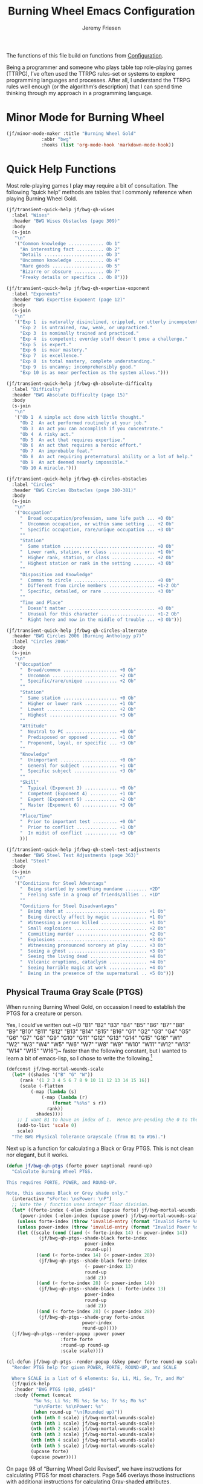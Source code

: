 # -*- org-insert-tilde-language: emacs-lisp; -*-
#+TITLE: Burning Wheel Emacs Configuration
#+AUTHOR: Jeremy Friesen
#+EMAIL: jeremy@jeremyfriesen.com
#+STARTUP: showall
#+OPTIONS: toc:3

The functions of this file build on functions from [[file:configuration.org][Configuration]].

Being a programmer and someone who plays table top role-playing games (TTRPG),
I’ve often used the TTRPG rules-set or systems to explore programming languages
and processes.  After all, I understand the TTRPG rules well enough (or the
algorithm’s description) that I can spend time thinking through my approach in
a programming language.

* Minor Mode for Burning Wheel

#+begin_src emacs-lisp
  (jf/minor-mode-maker :title "Burning Wheel Gold"
		       :abbr "bwg"
		       :hooks (list 'org-mode-hook 'markdown-mode-hook))
#+end_src

* Quick Help Functions

Most role-playing games I play may require a bit of consultation.  The following
“quick help” methods are tables that I commonly reference when playing Burning
Wheel Gold.

#+begin_src emacs-lisp
  (jf/transient-quick-help jf/bwg-qh-wises
    :label "Wises"
    :header "BWG Wises Obstacles (page 309)"
    :body
    (s-join
     "\n"
     '("Common knowledge ............. Ob 1"
       "An interesting fact .......... Ob 2"
       "Details ...................... Ob 3"
       "Uncommon knowledge ........... Ob 4"
       "Rare goods ................... Ob 5"
       "Bizarre or obscure ........... Ob 7"
       "Freaky details or specifics .. Ob 8")))

  (jf/transient-quick-help jf/bwg-qh-expertise-exponent
    :label "Exponents"
    :header "BWG Expertise Exponent (page 12)"
    :body
    (s-join
     "\n"
     '("Exp 1  is naturally disinclined, crippled, or utterly incompetent."
       "Exp 2  is untrained, raw, weak, or unpracticed."
       "Exp 3  is nominally trained and practiced."
       "Exp 4  is competent; everday stuff doesn't pose a challenge."
       "Exp 5  is expert."
       "Exp 6  is near mastery."
       "Exp 7  is excellence."
       "Exp 8  is total mastery, complete understanding."
       "Exp 9  is uncanny; incomprehensibly good."
       "Exp 10 is as near perfection as the system allows.")))

  (jf/transient-quick-help jf/bwg-qh-absolute-difficulty
    :label "Difficulty"
    :header "BWG Absolute Difficulty (page 15)"
    :body
    (s-join
     "\n"
     '("Ob 1  A simple act done with little thought."
       "Ob 2  An act performed routinely at your job."
       "Ob 3  An act you can accomplish if you concentrate."
       "Ob 4  A risky act."
       "Ob 5  An act that requires expertise."
       "Ob 6  An act that requires a heroic effort."
       "Ob 7  An improbable feat."
       "Ob 8  An act requiring preternatural ability or a lot of help."
       "Ob 9  An act deemed nearly impossible."
       "Ob 10 A miracle.")))

  (jf/transient-quick-help jf/bwg-qh-circles-obstacles
    :label "Circles"
    :header "BWG Circles Obstacles (page 380-381)"
    :body
    (s-join
     "\n"
     '("Occupation"
       "  Broad occupation/profession, same life path ... +0 Ob"
       "  Uncommon occupation, or within same setting ... +2 Ob"
       "  Specific occupation, rare/unique occupation ... +3 Ob"
       ""
       "Station"
       "  Same station .................................. +0 Ob"
       "  Lower rank, station, or class ................. +1 Ob"
       "  Higher rank, station, or class ................ +2 Ob"
       "  Highest station or rank in the setting ........ +3 Ob"
       ""
       "Disposition and Knowledge"
       "  Common to circle .............................. +0 Ob"
       "  Different from circle members ................. +1-2 Ob"
       "  Specific, detailed, or rare ................... +3 Ob"
       ""
       "Time and Place"
       "  Doesn't matter ................................ +0 Ob"
       "  Unusual for this character .................... +1-2 Ob"
       "  Right here and now in the middle of trouble ... +3 Ob")))

  (jf/transient-quick-help jf/bwg-qh-circles-alternate
    :header "BWG Circles 2006 (Burning Anthology p7)"
    :label "Circles 2006"
    :body
    (s-join
     "\n"
     '("Occupation"
       "  Broad/common .................... +0 Ob"
       "  Uncommon ........................ +2 Ob"
       "  Specific/rare/unique ............ +2 Ob"
       ""
       "Station"
       "  Same station .................... +0 Ob"
       "  Higher or lower rank ............ +1 Ob"
       "  Lowest .......................... +2 Ob"
       "  Highest ......................... +3 Ob"
       ""
       "Attitude"
       "  Neutral to PC ................... +0 Ob"
       "  Predisposed or opposed .......... +1 Ob"
       "  Proponent, loyal, or specific ... +3 Ob"
       ""
       "Knowledge"
       "  Unimportant ..................... +0 Ob"
       "  General for subject ............. +1 Ob"
       "  Specific subject ................ +3 Ob"
       ""
       "Skill"
       "  Typical (Exponent 3) ............ +0 Ob"
       "  Competent (Exponent 4) .......... +1 Ob"
       "  Expert (Expoonent 5) ............ +2 Ob"
       "  Master (Exponent 6) ............. +3 Ob"
       ""
       "Place/Time"
       "  Prior to important test ......... +0 Ob"
       "  Prior to conflict ............... +1 Ob"
       "  In midst of conflict ............ +3 Ob"
       )))

  (jf/transient-quick-help jf/bwg-qh-steel-test-adjustments
    :header "BWG Steel Test Adjustments (page 363)"
    :label "Steel"
    :body
    (s-join
     "\n"
     '("Conditions for Steel Advantags"
       "  Being startled by something mundane ........ +2D"
       "  Feeling safe in a group of friends/allies .. +1D"
       ""
       "Conditions for Steel Disadvantages"
       "  Being shot at .............................. +1 Ob"
       "  Being directly affect by magic ............. +1 Ob"
       "  Witnessing a person killed ................. +1 Ob"
       "  Small explosions ........................... +2 Ob"
       "  Committing murder .......................... +2 Ob"
       "  Explosions ................................. +3 Ob"
       "  Witnessing pronounced sorcery at play ...... +3 Ob"
       "  Seeing a ghost ............................. +3 Ob"
       "  Seeing the living dead ..................... +4 Ob"
       "  Volcanic eruptions, cataclysm .............. +4 Ob"
       "  Seeing horrible magic at work .............. +4 Ob"
       "  Being in the presence of the supernatural .. +5 Ob")))
#+end_src

** Physical Trauma Gray Scale (PTGS)

When running Burning Wheel Gold, on occassion I need to establish the PTGS for
a creature or person.

Yes, I could’ve written out ~(0 "B1" "B2" "B3" "B4" "B5" "B6" "B7" "B8" "B9"
"B10" "B11" "B12" "B13" "B14" "B15" "B16" "G1" "G2" "G3" "G4" "G5" "G6" "G7"
"G8" "G9" "G10" "G11" "G12" "G13" "G14" "G15" "G16" "W1" "W2" "W3" "W4" "W5"
"W6" "W7" "W8" "W9" "W10" "W11" "W12" "W13" "W14" "W15" "W16")~ faster than the
following constant, but I wanted to learn a bit of emacs-lisp, so I chose to
write the following.[fn:1]

#+begin_src emacs-lisp
  (defconst jf/bwg-mortal-wounds-scale
    (let* ((shades '("B" "G" "W"))
	   (rank '(1 2 3 4 5 6 7 8 9 10 11 12 13 14 15 16))
	   (scale (-flatten
		   (-map (lambda (s)
			   (-map (lambda (r)
				   (format "%s%s" s r))
				 rank))
			 shades))))
      ;; I want B1 to have an index of 1.  Hence pre-pending the 0 to the list.
      (add-to-list 'scale 0)
      scale)
    "The BWG Physical Tolerance Grayscale (from B1 to W16).")
#+end_src

Next up is a function for calculating a Black or Gray PTGS.  This is not clean nor
elegant, but it works.

#+begin_src emacs-lisp
  (defun jf/bwg-qh-ptgs (forte power &optional round-up)
    "Calculate Burning Wheel PTGS.

  This requires FORTE, POWER, and ROUND-UP.

  Note, this assumes Black or Grey shade only."
    (interactive "sForte: \nsPower: \nP")
    ;; Note the / function uses integer floor division.
    (let* ((forte-index (-elem-index (upcase forte) jf/bwg-mortal-wounds-scale))
	   (power-index (-elem-index (upcase power) jf/bwg-mortal-wounds-scale)))
      (unless forte-index (throw 'invalid-entry (format "Invalid Forte %s" forte)))
      (unless power-index (throw 'invalid-entry (format "Invalid Power %s" power)))
      (let ((scale (cond ((and (< forte-index 14) (< power-index 14))
			  (jf/bwg-qh-ptgs--shade-black forte-index
						       power-index
						       round-up))
			 ((and (< forte-index 14) (< power-index 28))
			  (jf/bwg-qh-ptgs--shade-black forte-index
						       (- power-index 13)
						       round-up
						       :add 2))
			 ((and (< forte-index 28) (< power-index 14))
			  (jf/bwg-qh-ptgs--shade-black (- forte-index 13)
						       power-index
						       round-up
						       :add 2))
			 ((and (< forte-index 28) (< power-index 28))
			  (jf/bwg-qh-ptgs--shade-gray forte-index
						      power-index
						      round-up)))))
	(jf/bwg-qh-ptgs--render-popup :power power
				      :forte forte
				      :round-up round-up
				      :scale scale))))

  (cl-defun jf/bwg-qh-ptgs--render-popup (&key power forte round-up scale)
    "Render PTGS help for given POWER, FORTE, ROUND-UP, and SCALE

    Where SCALE is a list of 6 elements: Su, Li, Mi, Se, Tr, and Mo"
    (jf/quick-help
     :header "BWG PTGS (p98, p546)"
     :body (format (concat
		    "Su %s; Li %s; Mi %s; Se %s; Tr %s; Mo %s"
		    "\n\nForte: %s\nPower: %s"
		    (when round-up "\n(Rounded up)"))
		   (nth (nth 0 scale) jf/bwg-mortal-wounds-scale)
		   (nth (nth 1 scale) jf/bwg-mortal-wounds-scale)
		   (nth (nth 2 scale) jf/bwg-mortal-wounds-scale)
		   (nth (nth 3 scale) jf/bwg-mortal-wounds-scale)
		   (nth (nth 4 scale) jf/bwg-mortal-wounds-scale)
		   (nth (nth 5 scale) jf/bwg-mortal-wounds-scale)
		   (upcase forte)
		   (upcase power))))
#+end_src

On page 98 of “Burning Wheel Gold Revised”, we have instructions for
calculating PTGS for most characters.  Page 546 overlays those instructions
with additional instructions for calculating Gray-shaded attributes.

#+begin_src emacs-lisp
  (cl-defun jf/bwg-qh-ptgs--shade-black (forte power &optional round-up &key (add 0))
    "Calculate Black shade PTGS (BWGR p98, p546).

  This requires FORTE, POWER, and ROUND-UP.

  Returns a list of 6 elements: Su, Li, Mi, Se, Tr, and Mo"
    (interactive "nForte: \nnPower: \nP")
    ;; Note the / function uses integer floor division.
    (let* ((mw-rnd (if round-up 1 0))
	   (mo (+ 6 add (/ (+ forte power mw-rnd) 2)))
	   (step (+ (/ (+ 1 forte) 2)))
	   (su (+ 1 (/ forte 2)))
	   (li (+ su step))
	   (mi (+ li step))
	   (se (+ mi step))
	   (tr (+ se step))
	   (tr (if (< tr mo) tr (- mo 1)))
	   (se (if (< se tr) se (- tr 1)))
	   (mi (if (< mi se) mi (- se 1)))
	   (li (if (< li mi) li (- mi 1))))
      (list su li mi se tr mo)))

  (defun jf/bwg-qh-ptgs--shade-gray (forte power &optional round-up)
    "Calculate Gray shade PTGS (BWGR p546).

  This requires FORTE, POWER, and ROUND-UP.

  Returns a list of 6 elements: Su, Li, Mi, Se, Tr, and Mo"
    (let* ((fort-exponent (- forte 16))
	   (mw-rnd (if round-up 1 0))
	   (mo (+ 6 (/ (+ forte power mw-rnd) 2)))
	   (su fort-exponent)
	   (li (+ su fort-exponent))
	   (mi (- mo 4))
	   (se (- mo 2))
	   (tr (- mo 1)))
      (list su li mi se tr mo)))
#+end_src

** Lifepath Browser

While running (or playing) a game of Burning Wheel, it can be useful to have
access to character lifepaths.  These can give you insight into a quick NPC.

I have transformed and edited the [[http://charred-black.herokuapp.com/#/][Charred - The Burning Wheel Gold Character
Burner]] data into individual YAML files that sit on my local machine.  I also
created a bit of [[https://gohugo.io/][Hugo]] code to render lifepaths from those YAML files.  You can
see an example at [[https://takeonrules.com/2018/10/10/burning-wheel-lifepaths-inspired-by-warhammer-fantasy/][Burning Wheel Lifepaths Inspired by Warhammer Fantasy]].

I’m thinking what would be useful to create a searchable index of those
lifepaths.  For now, I’ll search based on the stock, setting, and lifepath name
(all of which happen to be in the pathname of the YAML file).

But instead of hopping to the YAML file, I’d like to jump to the spot on an
HTML page with that information.  This way when I “find” a lifepath, I can see
what other lifepaths are of comparable station (a common need when testing
Circles).

- [ ] I need a “stable” HTML files with all lifepaths.  Each lifepath should
  have a unique DOM ID.

#+begin_src emacs-lisp
  (defconst jf/bwg-lifepath--path-to-html-file
    "~/git/org/assets/burning-wheel.html"
    "The path to an HTML")

  (defconst jf/bwg-lifepath--narrowing-regexp
    "data-lifepath="
    "All lines in `jf/bwg-lifepath--path-to-html-file' that have this substring contain filterable data.")

  (defun jf/consult-ripgrep ()
    (interactive)
    (consult-ripgrep "~/git/org/assets/" "data-lifepath="))
#+end_src

#+begin_example
> rg "id=\"(?P<domId>[^\"]*)\" data-description=\"(?P<desc>[^\"]*)\"" -r '$desc $domId' -o \
     ~/git/org/assets/burning-wheel.html
#+end_example

* Menu

The following menu is for quick help while playing Burning Wheel games.  I
previously defined the suffixes.

#+begin_src emacs-lisp
  (global-set-key (kbd "C-M-s-b") 'jf/menu--bwg)
  (transient-define-prefix jf/menu--bwg ()
    "Define the BWG help prefix."
    ["Burning Wheel"
     ("c" jf/bwg-qh-circles-obstacles)
     ("C" jf/bwg-qh-circles-alternate)
     ("d" jf/bwg-qh-absolute-difficulty)
     ("e" jf/bwg-qh-expertise-exponent)
     ("p" "PTGS" jf/bwg-qh-ptgs)
     ("s" jf/bwg-qh-steel-test-adjustments)
     ("w" jf/bwg-qh-wises)
     ])
#+end_src

* Footnotes

[fn:1] I copyied that text string from the introspected variable.  Because if I
wasn't going to write it the first time, I sure wasn't going to do it if I had
already stored that value in a constant.
